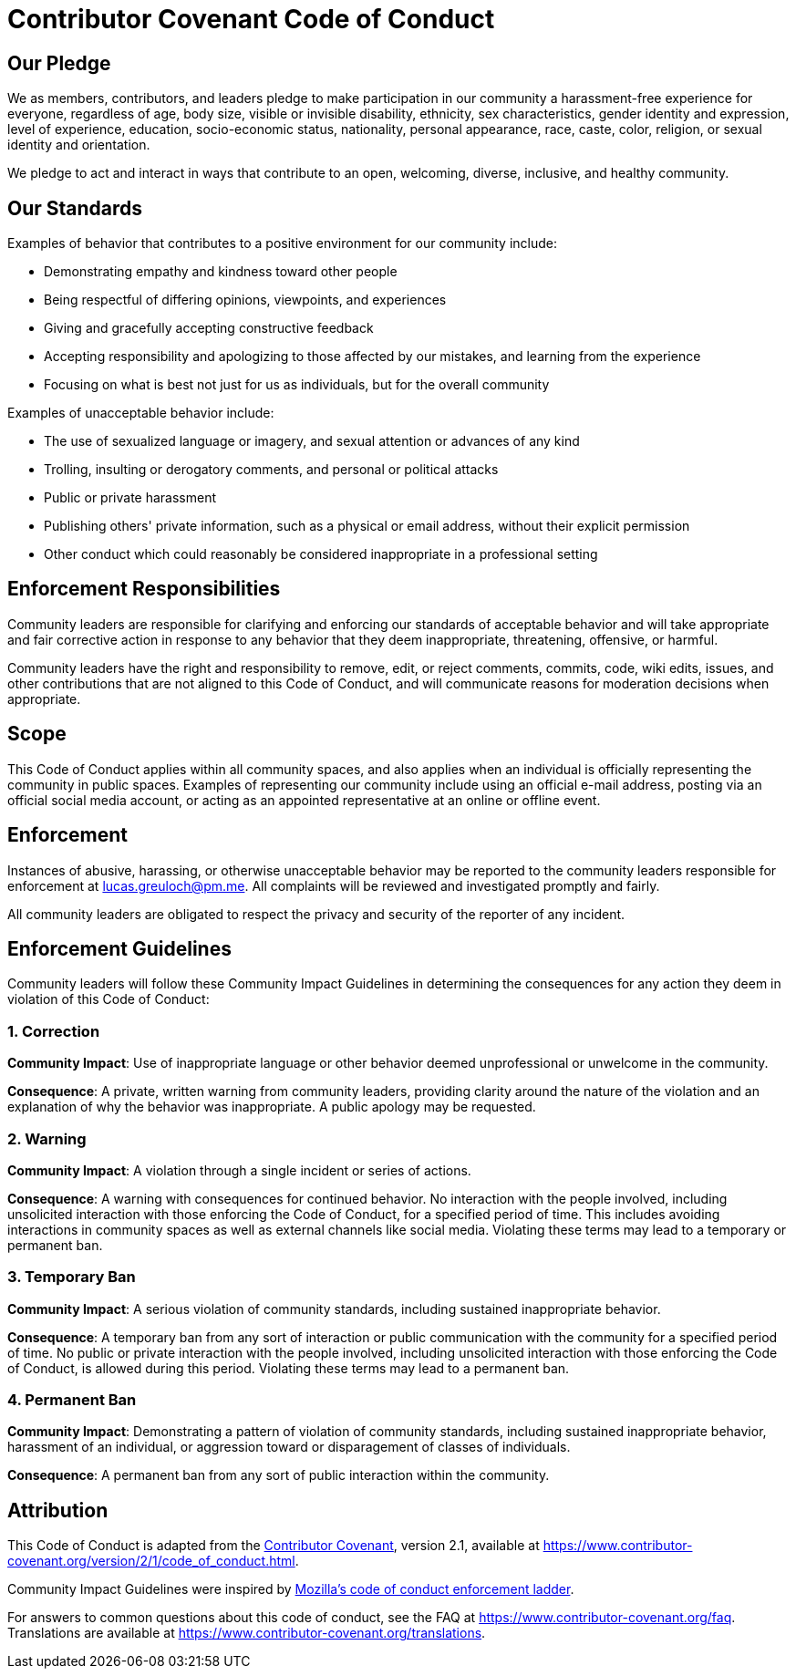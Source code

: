 = Contributor Covenant Code of Conduct

== Our Pledge

We as members, contributors, and leaders pledge to make participation in our community a harassment-free experience for everyone, regardless of age, body size, visible or invisible disability, ethnicity, sex characteristics, gender identity and expression, level of experience, education, socio-economic status, nationality, personal appearance, race, caste, color, religion, or sexual identity and orientation.

We pledge to act and interact in ways that contribute to an open, welcoming, diverse, inclusive, and healthy community.

== Our Standards

Examples of behavior that contributes to a positive environment for our
community include:

* Demonstrating empathy and kindness toward other people
* Being respectful of differing opinions, viewpoints, and experiences
* Giving and gracefully accepting constructive feedback
* Accepting responsibility and apologizing to those affected by our mistakes, and learning from the experience
* Focusing on what is best not just for us as individuals, but for the
 overall community

Examples of unacceptable behavior include:

* The use of sexualized language or imagery, and sexual attention or advances of any kind
* Trolling, insulting or derogatory comments, and personal or political attacks
* Public or private harassment
* Publishing others' private information, such as a physical or email address, without their explicit permission
* Other conduct which could reasonably be considered inappropriate in a professional setting

== Enforcement Responsibilities

Community leaders are responsible for clarifying and enforcing our standards of  acceptable behavior and will take appropriate and fair corrective action in response to any behavior that they deem inappropriate, threatening, offensive, or harmful.

Community leaders have the right and responsibility to remove, edit, or reject comments, commits, code, wiki edits, issues, and other contributions that are not aligned to this Code of Conduct, and will communicate reasons for moderation decisions when appropriate.

== Scope

This Code of Conduct applies within all community spaces, and also applies when an individual is officially representing the community in public spaces. Examples of representing our community include using an official e-mail address, posting via an official social media account, or acting as an appointed representative at an online or offline event.

== Enforcement

Instances of abusive, harassing, or otherwise unacceptable behavior may be reported to the community leaders responsible for enforcement at link:mailto:lucas.greuloch@pm.me[lucas.greuloch@pm.me]. All complaints will be reviewed and investigated promptly and fairly.

All community leaders are obligated to respect the privacy and security of the reporter of any incident.

== Enforcement Guidelines

Community leaders will follow these Community Impact Guidelines in determining the consequences for any action they deem in violation of this Code of Conduct:

=== 1. Correction

*Community Impact*: Use of inappropriate language or other behavior deemed unprofessional or unwelcome in the community.

*Consequence*: A private, written warning from community leaders, providing clarity around the nature of the violation and an explanation of why the behavior was inappropriate. A public apology may be requested.

=== 2. Warning

*Community Impact*: A violation through a single incident or series of actions.

*Consequence*: A warning with consequences for continued behavior. No interaction with the people involved, including unsolicited interaction with those enforcing the Code of Conduct, for a specified period of time. This includes avoiding interactions in community spaces as well as external channels like social media. Violating these terms may lead to a temporary or permanent ban.

=== 3. Temporary Ban

*Community Impact*: A serious violation of community standards, including sustained inappropriate behavior.

*Consequence*: A temporary ban from any sort of interaction or public communication with the community for a specified period of time. No public or private interaction with the people involved, including unsolicited interaction with those enforcing the Code of Conduct, is allowed during this period. Violating these terms may lead to a permanent ban.

=== 4. Permanent Ban

*Community Impact*: Demonstrating a pattern of violation of community standards, including sustained inappropriate behavior, harassment of an individual, or aggression toward or disparagement of classes of individuals.

*Consequence*: A permanent ban from any sort of public interaction within the community.

== Attribution

This Code of Conduct is adapted from the https://www.contributor-covenant.org[Contributor Covenant],
version 2.1, available at https://www.contributor-covenant.org/version/2/1/code_of_conduct.html.

Community Impact Guidelines were inspired by https://github.com/mozilla/diversity[Mozilla's code of conduct enforcement ladder].

For answers to common questions about this code of conduct, see the FAQ at https://www.contributor-covenant.org/faq. Translations are available at https://www.contributor-covenant.org/translations.